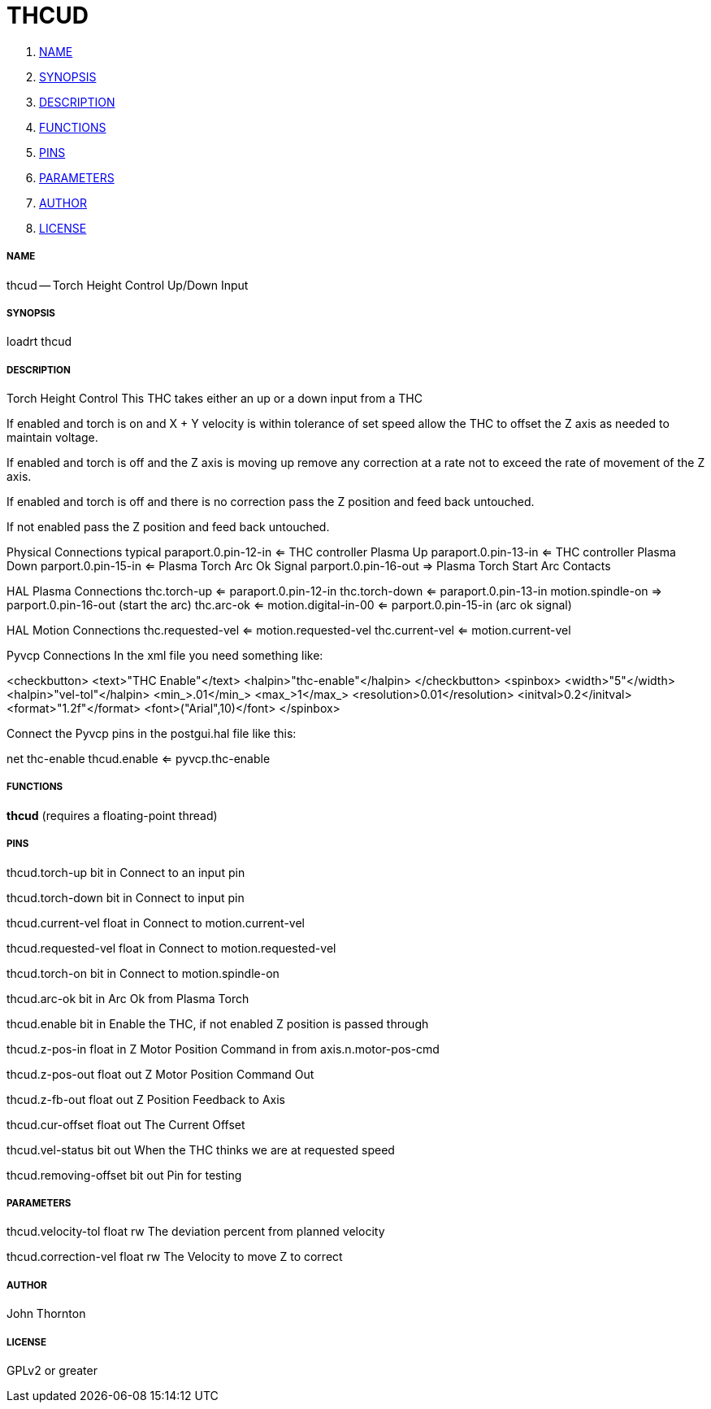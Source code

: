 THCUD
=====

. <<name,NAME>>
. <<synopsis,SYNOPSIS>>
. <<description,DESCRIPTION>>
. <<functions,FUNCTIONS>>
. <<pins,PINS>>
. <<parameters,PARAMETERS>>
. <<author,AUTHOR>>
. <<license,LICENSE>>




===== [[name]]NAME

thcud -- Torch Height Control Up/Down Input


===== [[synopsis]]SYNOPSIS
loadrt thcud


===== [[description]]DESCRIPTION


Torch Height Control
This THC takes either an up or a down input from a THC

If enabled and torch is on and X + Y velocity is within tolerance of set speed
allow the THC to offset the Z axis as needed to maintain voltage.

If enabled and torch is off and the Z axis is moving up remove any correction
at a rate not to exceed the rate of movement of the Z axis.

If enabled and torch is off and there is no correction 
pass the Z position and feed back untouched.

If not enabled pass the Z position and feed back untouched.

Physical Connections typical
paraport.0.pin-12-in <= THC controller Plasma Up 
paraport.0.pin-13-in <= THC controller Plasma Down
parport.0.pin-15-in  <= Plasma Torch Arc Ok Signal
parport.0.pin-16-out => Plasma Torch Start Arc Contacts

HAL Plasma Connections
thc.torch-up <= paraport.0.pin-12-in
thc.torch-down <= paraport.0.pin-13-in
motion.spindle-on => parport.0.pin-16-out (start the arc)
thc.arc-ok <= motion.digital-in-00 <= parport.0.pin-15-in (arc ok signal)

HAL Motion Connections
thc.requested-vel <= motion.requested-vel
thc.current-vel <= motion.current-vel

Pyvcp Connections
In the xml file you need something like:

<checkbutton>
  <text>"THC Enable"</text>
  <halpin>"thc-enable"</halpin>
</checkbutton>
<spinbox>
  <width>"5"</width>
  <halpin>"vel-tol"</halpin>
  <min_>.01</min_>
  <max_>1</max_>
  <resolution>0.01</resolution>
  <initval>0.2</initval>
  <format>"1.2f"</format>
  <font>("Arial",10)</font>
</spinbox>

Connect the Pyvcp pins in the postgui.hal file like this:

net thc-enable thcud.enable <= pyvcp.thc-enable




===== [[functions]]FUNCTIONS

**thcud** (requires a floating-point thread)



===== [[pins]]PINS

thcud.torch-up bit in 
Connect to an input pin

thcud.torch-down bit in 
Connect to input pin

thcud.current-vel float in 
Connect to motion.current-vel

thcud.requested-vel float in 
Connect to motion.requested-vel

thcud.torch-on bit in 
Connect to motion.spindle-on

thcud.arc-ok bit in 
Arc Ok from Plasma Torch

thcud.enable bit in 
Enable the THC, if not enabled Z position is passed through

thcud.z-pos-in float in 
Z Motor Position Command in from axis.n.motor-pos-cmd

thcud.z-pos-out float out 
Z Motor Position Command Out

thcud.z-fb-out float out 
Z Position Feedback to Axis

thcud.cur-offset float out 
The Current Offset

thcud.vel-status bit out 
When the THC thinks we are at requested speed

thcud.removing-offset bit out 
Pin for testing


===== [[parameters]]PARAMETERS

thcud.velocity-tol float rw 
The deviation percent from planned velocity

thcud.correction-vel float rw 
The Velocity to move Z to correct


===== [[author]]AUTHOR

John Thornton


===== [[license]]LICENSE

GPLv2 or greater
